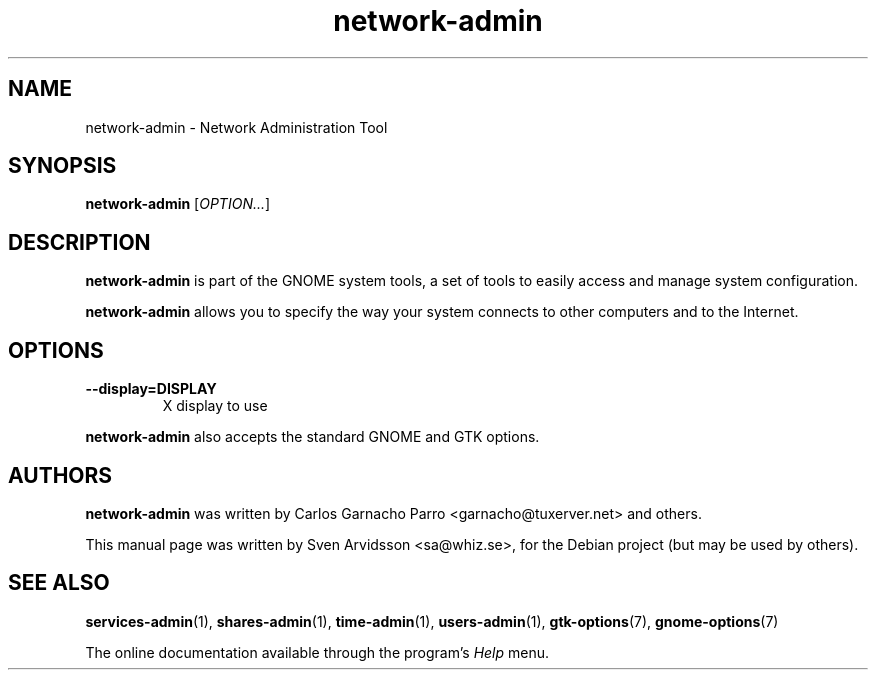 .\" Copyright (C) 2007 Sven Arvidsson <sa@whiz.se>
.\"
.\" This is free software; you may redistribute it and/or modify
.\" it under the terms of the GNU General Public License as
.\" published by the Free Software Foundation; either version 2,
.\" or (at your option) any later version.
.\"
.\" This is distributed in the hope that it will be useful, but
.\" WITHOUT ANY WARRANTY; without even the implied warranty of
.\" MERCHANTABILITY or FITNESS FOR A PARTICULAR PURPOSE.  See the
.\" GNU General Public License for more details.
.\"
.\"You should have received a copy of the GNU General Public License along
.\"with this program; if not, write to the Free Software Foundation, Inc.,
.\"51 Franklin Street, Fifth Floor, Boston, MA 02110-1301 USA.
.TH network-admin 1 "2007\-05\-08" "GNOME"
.SH NAME
network-admin \- Network Administration Tool
.SH SYNOPSIS
.B network-admin
.RI [ OPTION... ]
.SH DESCRIPTION
.B network-admin
is part of the GNOME system tools, a set of tools to easily access
and manage system configuration.
.P
.B network-admin
allows you to specify the way your system connects to other
computers and to the Internet.
.SH OPTIONS
.TP
.B \-\-display=DISPLAY
X display to use
.P
.B network-admin
also accepts the standard GNOME and GTK options.
.SH AUTHORS
.B network-admin
was written by Carlos Garnacho Parro <garnacho@tuxerver.net> and
others.
.P
This manual page was written by Sven Arvidsson <sa@whiz.se>,
for the Debian project (but may be used by others).
.SH SEE ALSO
.BR "services-admin" (1),
.BR "shares-admin" (1),
.BR "time-admin" (1),
.BR "users-admin" (1),
.BR "gtk-options" (7),
.BR "gnome-options" (7)
.P
The online documentation available through the program's
.I Help
menu.
